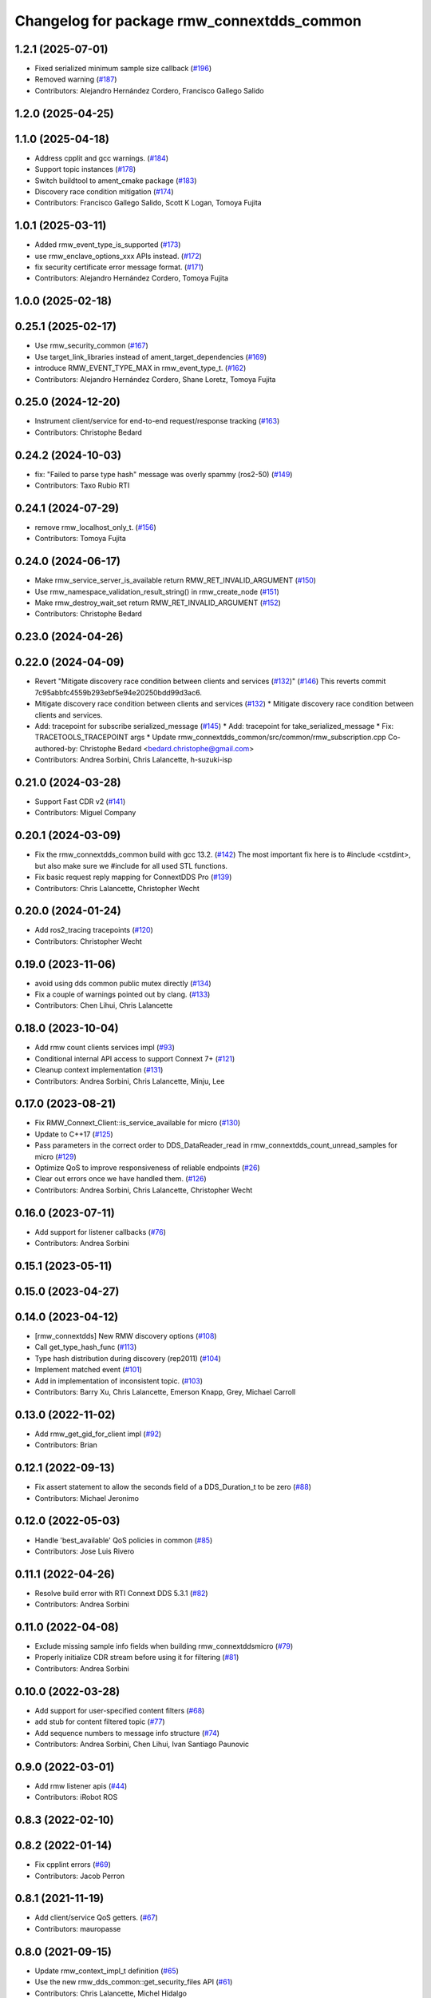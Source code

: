 ^^^^^^^^^^^^^^^^^^^^^^^^^^^^^^^^^^^^^^^^^^^
Changelog for package rmw_connextdds_common
^^^^^^^^^^^^^^^^^^^^^^^^^^^^^^^^^^^^^^^^^^^

1.2.1 (2025-07-01)
------------------
* Fixed serialized minimum sample size callback (`#196 <https://github.com/ros2/rmw_connextdds/issues/196>`_)
* Removed warning (`#187 <https://github.com/ros2/rmw_connextdds/issues/187>`_)
* Contributors: Alejandro Hernández Cordero, Francisco Gallego Salido

1.2.0 (2025-04-25)
------------------

1.1.0 (2025-04-18)
------------------
* Address cpplit and gcc warnings. (`#184 <https://github.com/ros2/rmw_connextdds/issues/184>`_)
* Support topic instances (`#178 <https://github.com/ros2/rmw_connextdds/issues/178>`_)
* Switch buildtool to ament_cmake package (`#183 <https://github.com/ros2/rmw_connextdds/issues/183>`_)
* Discovery race condition mitigation (`#174 <https://github.com/ros2/rmw_connextdds/issues/174>`_)
* Contributors: Francisco Gallego Salido, Scott K Logan, Tomoya Fujita

1.0.1 (2025-03-11)
------------------
* Added rmw_event_type_is_supported (`#173 <https://github.com/ros2/rmw_connextdds/issues/173>`_)
* use rmw_enclave_options_xxx APIs instead. (`#172 <https://github.com/ros2/rmw_connextdds/issues/172>`_)
* fix security certificate error message format. (`#171 <https://github.com/ros2/rmw_connextdds/issues/171>`_)
* Contributors: Alejandro Hernández Cordero, Tomoya Fujita

1.0.0 (2025-02-18)
------------------

0.25.1 (2025-02-17)
-------------------
* Use rmw_security_common (`#167 <https://github.com/ros2/rmw_connextdds/issues/167>`_)
* Use target_link_libraries instead of ament_target_dependencies (`#169 <https://github.com/ros2/rmw_connextdds/issues/169>`_)
* introduce RMW_EVENT_TYPE_MAX in rmw_event_type_t. (`#162 <https://github.com/ros2/rmw_connextdds/issues/162>`_)
* Contributors: Alejandro Hernández Cordero, Shane Loretz, Tomoya Fujita

0.25.0 (2024-12-20)
-------------------
* Instrument client/service for end-to-end request/response tracking (`#163 <https://github.com/ros2/rmw_connextdds/issues/163>`_)
* Contributors: Christophe Bedard

0.24.2 (2024-10-03)
-------------------
* fix: "Failed to parse type hash" message was overly spammy (ros2-50) (`#149 <https://github.com/ros2/rmw_connextdds/issues/149>`_)
* Contributors: Taxo Rubio RTI

0.24.1 (2024-07-29)
-------------------
* remove rmw_localhost_only_t. (`#156 <https://github.com/ros2/rmw_connextdds/issues/156>`_)
* Contributors: Tomoya Fujita

0.24.0 (2024-06-17)
-------------------
* Make rmw_service_server_is_available return RMW_RET_INVALID_ARGUMENT (`#150 <https://github.com/ros2/rmw_connextdds/issues/150>`_)
* Use rmw_namespace_validation_result_string() in rmw_create_node (`#151 <https://github.com/ros2/rmw_connextdds/issues/151>`_)
* Make rmw_destroy_wait_set return RMW_RET_INVALID_ARGUMENT (`#152 <https://github.com/ros2/rmw_connextdds/issues/152>`_)
* Contributors: Christophe Bedard

0.23.0 (2024-04-26)
-------------------

0.22.0 (2024-04-09)
-------------------
* Revert "Mitigate discovery race condition between clients and services (`#132 <https://github.com/ros2/rmw_connextdds/issues/132>`_)" (`#146 <https://github.com/ros2/rmw_connextdds/issues/146>`_)
  This reverts commit 7c95abbfc4559b293ebf5e94e20250bdd99d3ac6.
* Mitigate discovery race condition between clients and services (`#132 <https://github.com/ros2/rmw_connextdds/issues/132>`_)
  * Mitigate discovery race condition between clients and services.
* Add: tracepoint for subscribe serialized_message (`#145 <https://github.com/ros2/rmw_connextdds/issues/145>`_)
  * Add: tracepoint for take_serialized_message
  * Fix: TRACETOOLS_TRACEPOINT args
  * Update rmw_connextdds_common/src/common/rmw_subscription.cpp
  Co-authored-by: Christophe Bedard <bedard.christophe@gmail.com>
* Contributors: Andrea Sorbini, Chris Lalancette, h-suzuki-isp

0.21.0 (2024-03-28)
-------------------
* Support Fast CDR v2 (`#141 <https://github.com/ros2/rmw_connextdds/issues/141>`_)
* Contributors: Miguel Company

0.20.1 (2024-03-09)
-------------------
* Fix the rmw_connextdds_common build with gcc 13.2. (`#142 <https://github.com/ros2/rmw_connextdds/issues/142>`_)
  The most important fix here is to #include <cstdint>,
  but also make sure we #include for all used STL functions.
* Fix basic request reply mapping for ConnextDDS Pro (`#139 <https://github.com/ros2/rmw_connextdds/issues/139>`_)
* Contributors: Chris Lalancette, Christopher Wecht

0.20.0 (2024-01-24)
-------------------
* Add ros2_tracing tracepoints (`#120 <https://github.com/ros2/rmw_connextdds/issues/120>`_)
* Contributors: Christopher Wecht

0.19.0 (2023-11-06)
-------------------
* avoid using dds common public mutex directly (`#134 <https://github.com/ros2/rmw_connextdds/issues/134>`_)
* Fix a couple of warnings pointed out by clang. (`#133 <https://github.com/ros2/rmw_connextdds/issues/133>`_)
* Contributors: Chen Lihui, Chris Lalancette

0.18.0 (2023-10-04)
-------------------
* Add rmw count clients services impl (`#93 <https://github.com/ros2/rmw_connextdds/issues/93>`_)
* Conditional internal API access to support Connext 7+ (`#121 <https://github.com/ros2/rmw_connextdds/issues/121>`_)
* Cleanup context implementation (`#131 <https://github.com/ros2/rmw_connextdds/issues/131>`_)
* Contributors: Andrea Sorbini, Chris Lalancette, Minju, Lee

0.17.0 (2023-08-21)
-------------------
* Fix RMW_Connext_Client::is_service_available for micro (`#130 <https://github.com/ros2/rmw_connextdds/issues/130>`_)
* Update to C++17 (`#125 <https://github.com/ros2/rmw_connextdds/issues/125>`_)
* Pass parameters in the correct order to DDS_DataReader_read in rmw_connextdds_count_unread_samples for micro (`#129 <https://github.com/ros2/rmw_connextdds/issues/129>`_)
* Optimize QoS to improve responsiveness of reliable endpoints (`#26 <https://github.com/ros2/rmw_connextdds/issues/26>`_)
* Clear out errors once we have handled them. (`#126 <https://github.com/ros2/rmw_connextdds/issues/126>`_)
* Contributors: Andrea Sorbini, Chris Lalancette, Christopher Wecht

0.16.0 (2023-07-11)
-------------------
* Add support for listener callbacks (`#76 <https://github.com/ros2/rmw_connextdds/issues/76>`_)
* Contributors: Andrea Sorbini

0.15.1 (2023-05-11)
-------------------

0.15.0 (2023-04-27)
-------------------

0.14.0 (2023-04-12)
-------------------
* [rmw_connextdds] New RMW discovery options (`#108 <https://github.com/ros2/rmw_connextdds/issues/108>`_)
* Call get_type_hash_func (`#113 <https://github.com/ros2/rmw_connextdds/issues/113>`_)
* Type hash distribution during discovery (rep2011) (`#104 <https://github.com/ros2/rmw_connextdds/issues/104>`_)
* Implement matched event (`#101 <https://github.com/ros2/rmw_connextdds/issues/101>`_)
* Add in implementation of inconsistent topic. (`#103 <https://github.com/ros2/rmw_connextdds/issues/103>`_)
* Contributors: Barry Xu, Chris Lalancette, Emerson Knapp, Grey, Michael Carroll

0.13.0 (2022-11-02)
-------------------
* Add rmw_get_gid_for_client impl (`#92 <https://github.com/ros2/rmw_connextdds/issues/92>`_)
* Contributors: Brian

0.12.1 (2022-09-13)
-------------------
* Fix assert statement to allow the seconds field of a DDS_Duration_t to be zero (`#88 <https://github.com/ros2/rmw_connextdds/issues/88>`_)
* Contributors: Michael Jeronimo

0.12.0 (2022-05-03)
-------------------
* Handle 'best_available' QoS policies in common  (`#85 <https://github.com/ros2/rmw_connextdds/issues/85>`_)
* Contributors: Jose Luis Rivero

0.11.1 (2022-04-26)
-------------------
* Resolve build error with RTI Connext DDS 5.3.1 (`#82 <https://github.com/ros2/rmw_connextdds/issues/82>`_)
* Contributors: Andrea Sorbini

0.11.0 (2022-04-08)
-------------------
* Exclude missing sample info fields when building rmw_connextddsmicro (`#79 <https://github.com/ros2/rmw_connextdds/issues/79>`_)
* Properly initialize CDR stream before using it for filtering (`#81 <https://github.com/ros2/rmw_connextdds/issues/81>`_)
* Contributors: Andrea Sorbini

0.10.0 (2022-03-28)
-------------------
* Add support for user-specified content filters (`#68 <https://github.com/ros2/rmw_connextdds/issues/68>`_)
* add stub for content filtered topic (`#77 <https://github.com/ros2/rmw_connextdds/issues/77>`_)
* Add sequence numbers to message info structure (`#74 <https://github.com/ros2/rmw_connextdds/issues/74>`_)
* Contributors: Andrea Sorbini, Chen Lihui, Ivan Santiago Paunovic

0.9.0 (2022-03-01)
------------------
* Add rmw listener apis (`#44 <https://github.com/rticommunity/rmw_connextdds/issues/44>`_)
* Contributors: iRobot ROS

0.8.3 (2022-02-10)
------------------

0.8.2 (2022-01-14)
------------------
* Fix cpplint errors (`#69 <https://github.com/ros2/rmw_connextdds/issues/69>`_)
* Contributors: Jacob Perron

0.8.1 (2021-11-19)
------------------
* Add client/service QoS getters. (`#67 <https://github.com/rticommunity/rmw_connextdds/issues/67>`_)
* Contributors: mauropasse

0.8.0 (2021-09-15)
------------------
* Update rmw_context_impl_t definition (`#65 <https://github.com/ros2/rmw_connextdds/issues/65>`_)
* Use the new rmw_dds_common::get_security_files API (`#61 <https://github.com/ros2/rmw_connextdds/issues/61>`_)
* Contributors: Chris Lalancette, Michel Hidalgo

0.7.0 (2021-06-04)
------------------
* Add rmw_publisher_wait_for_all_acked support. (`#20 <https://github.com/rticommunity/rmw_connextdds/issues/20>`_)
* Support extended signature for `message_type_support_callbacks_t::max_serialized_size()` from `rosidl_typesupport_fastrtps_cpp`. (`#14 <https://github.com/rticommunity/rmw_connextdds/issues/14>`_)
* Update includes after rcutils/get_env.h deprecation. (`#55 <https://github.com/rticommunity/rmw_connextdds/issues/55>`_)
* Always modify UserObjectQosPolicy regardless of override policy. (`#53 <https://github.com/rticommunity/rmw_connextdds/issues/53>`_)
* Improved conversion of time values between ROS and DDS formats. (`#43 <https://github.com/rticommunity/rmw_connextdds/issues/43>`_)
* Allow sharing DomainParticipant with C++ applications. (`#25 <https://github.com/rticommunity/rmw_connextdds/issues/25>`_)
* Add environment variable to control override of DomainParticipantQos. (`#41 <https://github.com/rticommunity/rmw_connextdds/issues/41>`_)
* Contributors: Andrea Sorbini, Barry Xu, Christophe Bedard, Miguel Company

0.6.1 (2021-04-26)
------------------
* Correctly detect empty messages (`#33 <https://github.com/rticommunity/rmw_connextdds/issues/33>`_)
* Contributors: Andrea Sorbini

0.6.0 (2021-04-11)
------------------
* Use rmw_qos_profile_unknown when adding entity to graph (`#28 <https://github.com/rticommunity/rmw_connextdds/issues/28>`_)
* Resolve issues identified while investigating `#21 <https://github.com/rticommunity/rmw_connextdds/issues/21>`_ (`#22 <https://github.com/rticommunity/rmw_connextdds/issues/22>`_)
* Use Rolling in README's Quick Start
* Improved implementation of client::is_service_available for Connext Pro
* Only add request header to typecode with Basic req/rep profile
* Remove commented/unused code
* Avoid topic name validation in get_info functions
* Reduce shutdown period to 10ms
* Pass HistoryQosPolicy to graph cache
* Reset error string after looking up type support
* Remove DDS-based WaitSet implementation
* Contributors: Andrea Sorbini, Ivan Santiago Paunovic

0.5.0 (2021-04-06)
------------------
* Merge pull request `#13 <https://github.com/rticommunity/rmw_connextdds/issues/13>`_ from Ericsson/unique_network_flows
* Remove superfluous header inclusion
* Remove conflicting linkage
* Further remove feature-based exclusion
* Remove feature-based exclusion
* Uncrustify
* Refactor common API
* Include required headers if feature is enabled
* Add conditional compilation support
* Prefer more generic file name
* Restrict unique flow endpoint check to versions beyond Foxy
* Indicate missing support for unique network flows
* Update branch `master` to support Rolling only (`#15 <https://github.com/rticommunity/rmw_connextdds/issues/15>`_)
* Contributors: Ananya Muddukrishna, Andrea Sorbini, William Woodall

0.4.0 (2021-03-25)
------------------
* Add ability to override of endpoint qos settings based on topic name (Pro).
* Optimize QoS for reliable large data (Pro).
* Only trigger data condition if samples were loaned from reader.
* Alternative WaitSet implementation based on C++ std, selectable at
  compile-time.

0.3.1 (2021-03-15)
------------------

0.3.0 (2021-03-12)
------------------
* Add `<buildtool_export_depend>` for `ament_cmake`.
* Use default `dds.transport.UDPv4.builtin.ignore_loopback_interface`.

0.2.1 (2021-03-11)
------------------

0.2.0 (2021-03-10)
------------------

0.1.1 (2021-03-10)
------------------
* Don't log an error on WaitSet::wait() timeout.

0.1.0 (2021-03-10)
------------------
* Initial release.
